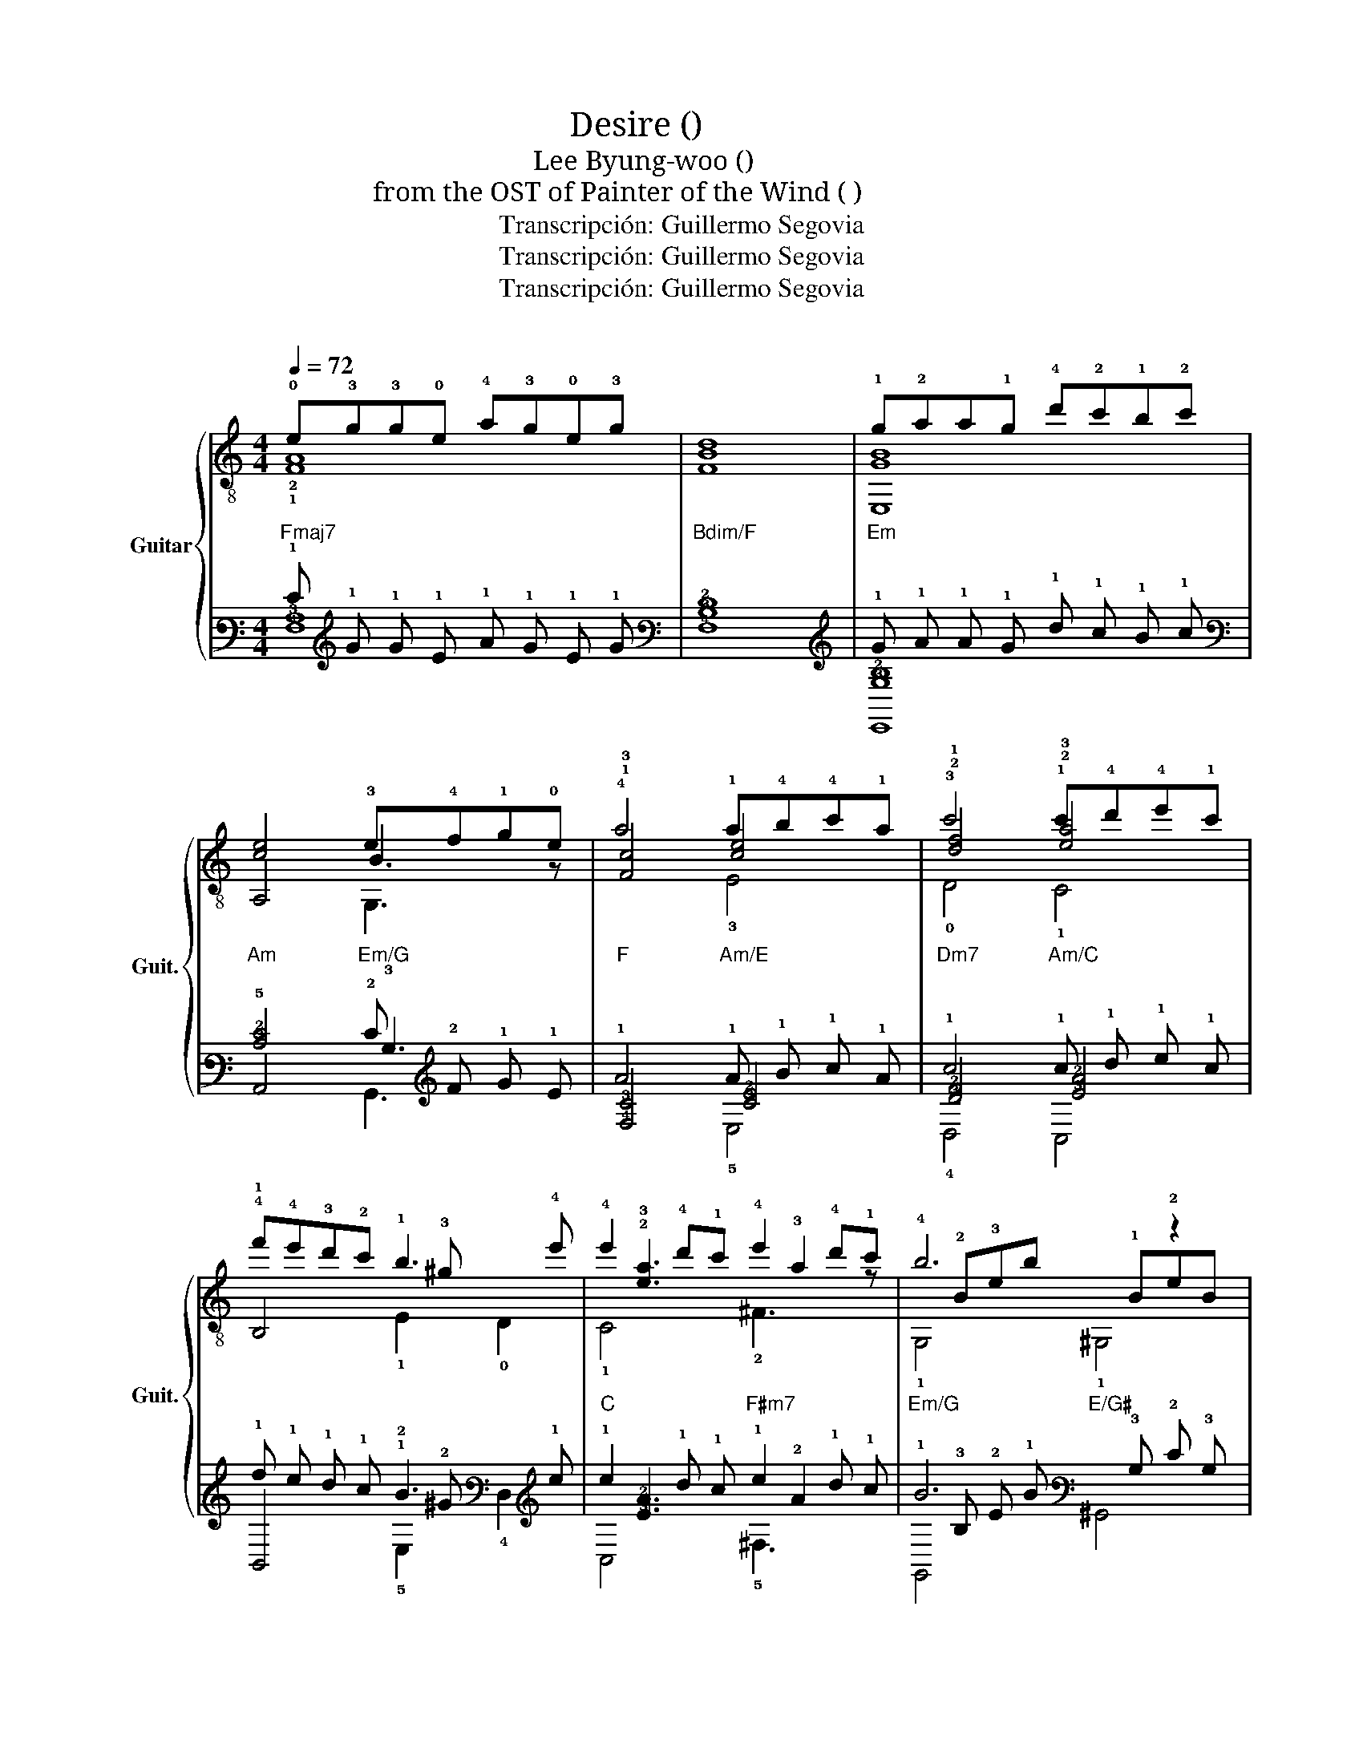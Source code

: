 X:1
T:Desire (그리움) 
T:Lee Byung-woo (이병우) 
T:from the OST of Painter of the Wind ( 바람의화원) 
T:Transcripción: Guillermo Segovia
T:Transcripción: Guillermo Segovia
T:Transcripción: Guillermo Segovia
C:
Z:Transcripción: Guillermo Segovia
%%score { ( 1 2 5 ) | ( 3 4 6 ) }
L:1/8
Q:1/4=72
M:4/4
K:C
V:1 treble-8 nm="Guitar" snm="Guit."
V:2 treble-8 
V:5 treble-8 
V:3 tab stafflines=6 strings=E2,A2,D3,G3,B3,E4 nostems 
V:4 tab stafflines=6 strings=E2,A2,D3,G3,B3,E4 nostems 
V:6 tab stafflines=6 strings=E2,A2,D3,G3,B3,E4 nostems 
V:1
 !0!e!3!g!3!g!0!e !4!a!3!g!0!e!3!g | x8 | !1!g!2!aa!1!g !4!d'!2!c'!1!b!2!c' | %3
 [ce]4 !3!e!4!f!1!g!0!e | !4!a4 !1!a!4!b!4!c'!1!a | !3!c'4 !1!c'!4!d'!4!e'!1!c' | %6
 !4!f'!4!e'!3!d'!2!c' !1!b3 !4!e' | !4!e'2 !4!d'!1!c' !4!e'2 !4!d'!1!c' | !4!b6 z2 |: %9
S x !1!eae !2!b!1!a !1!e2 | x !2!e!4!ae !4!b!1!a f2 | x !3!a!4!ba !4!e'!4!b !3!a2 | %12
 x !1!f!1!_b!1!a ^g4 | x eae !2!b!1!a!1!e!4!e' | z !3!a!1!c'!3!a !4!a'!1!f' !3!d'2 | %15
 x aba !4!e'!4!b a2 | x f_ba ^g4 | x !0!B!0!e!0!B !1!^f!0!e !0!B2 | %18
 x !3!e!4!b!3!e !4!e'!1!c' !3!a2 | x !3!e!4!^f!3!e !4!b!4!f !3!e2 | x !1!c!2!f!0!e ^d4 | %21
 x !0!B!0!e!0!B !1!^f!0!e!0!B!4!b- | bebe e'c' a2 | x !3!e!4!^f!3!e !4!b!4!f e2 | x cfe ^d4 | e8 | %26
 e8 | x8 | x8 |1 !3!e!1!gg!3!e !4!a!1!g!3!eg ||1 x8 ||1 %31
 !1!g!2!aa!-(!!1!g !-)!!4!d'!2!c'!1!b!2!c' ||1 [ce]4 !3!e!4!f!1!g!0!e ||1 %33
 !4!a4 !1!a!4!b!4!c'!1!a ||1 !3!c'4 !1!c'!4!d'!4!e'!1!c' ||1 !4!f'!4!e'!3!d'!2!c' !1!b3 !4!e' ||1 %36
 !4!e'2 !4!d'!1!c' !4!e'2 !4!d'!1!c' ||1 !4!b6 x2!D.C.! :|O !3!e!1!gg!3!e !4!a!1!g!3!eg | x8 | %40
 !1!g!2!aa!-(!!1!g !-)!!4!d'!2!c'!1!b!2!c' | [ce]4 !3!e!4!f!1!g!0!e | a4 !3!a!4!b!4!c'!3!b | %43
 !1!a!3!b!3!c'!4!d' !4!e'2 !4!d'!1!c' | !4!e'2 !4!d'!1!c' !1!a2 !4!g!2!f | %45
[Q:1/4=65] !4!a2 !4!g!1!f !0!e2 !4!d!1!c |[Q:1/4=55] !0!e2[Q:1/4=45] !4!d!fermata!!1!c A4 |] %47
V:2
 !2!!1![FA]8 | [FBd]8 | [E,GB]8 | A,4 B3 z | !1!!3![Fc]4 [ce]4 | !2!!1![df]4 !2!!3![ea]4 | %6
 !1!B,4x!3!^g x2 | x !2!!3![ea]3 x !3!a2 z | x !2!B!3!eb x !1!B!2!eB |: !0!A,2 !1!c2 !3!C2 c2 | %10
 !1!F2 c2 !1!D2 c2 | !1!C2 !2!e2 !1!F2 !2!e2 | x !2!d2 z x ^GBe | !0!A,2 c2 !3!C2 c2 | %14
 !1!F2 !2!e2 D2 !2!a2 | C2 e2 F2 e2 | x d2 z x ^GBe | E,2 !0!G2 !2!G,2 !0!G2 | %18
 !1!C2 !2!B2 !0!A,2 !2!e2 | !1!G,2 !2!B2 !1!C2 !2!B2 | x !3!A2 z B,^FB^d | E,2 !0!G2 !2!G,2 !0!G2 | %22
 C2 B2 A,2 e2 | !1!G,2 !2!B2 !1!C2 B2 | x A2 z B,^FB^d | F,F[Ac][Ac] FA c2 | G,EGB e4 | F,ABA e4 | %28
 G,EGB e4 |1 !1![CB]8 ||1 !1!!2![B,DGd]8 ||1 [E,GB]8 ||1 A,4 B3 z ||1 !1!!3![Fc]4 !3![Ece]4 ||1 %34
 !2!!1![df]4 !2!!3![ea]4 ||1 !1!B,4x!3!^g x2 ||1 x !2!!3![ea]3 x !3!a2 z ||1 %37
 x !2!B!3!eb x !1!B!2!eB :| !1![CB]8 | !1!!2![B,DGd]8 | [E,GB]8 | A,4 B3 z | %42
 [Fc]4 !1!!2![^Fc]2 z2 | [Gce]3 z x !3!a3 | x [ea]3 x [ce]3 | !0!D!1!!2![Ad] x2 A,!2!E x2 | %46
 D!2!A x2 !arpeggio![CE]4 |] %47
V:3
 !1!E !1!G !1!G !1!E !1!A !1!G !1!E !1!G | x8 |"Em" !1!G !1!A !1!A !1!G !1!d !1!c !1!B !1!c | %3
 [!3!C!2!E]4 !2!E !2!F !1!G !1!E | !1!A4 !1!A !1!B !1!c !1!A | !1!c4 !1!c !1!d !1!e !1!c | %6
 !1!f !1!e !1!d !1!c !1!B3 !1!e | !1!e2 !1!d !1!c !1!e2 !1!d !1!c | !1!B6 x2 |: %9
 x !2!E !1!A !2!E"Am/C" !1!B !1!A !2!E2 | x !3!E !2!A !3!E !2!B !2!A !3!F2 | %11
 x !2!A !2!B !2!A !1!e !2!B !2!A2 |"Dm" x !2!F !1!_B !1!=A !1!^G4 | %13
 x !2!E !1!A !2!E"Am/C" !1!B !1!A !2!E !1!e | x !2!A !1!c !2!A !1!a !1!f !2!d2 | %15
 x !2!A !2!B !2!A !1!e !2!B !2!A2 |"Dm" x !2!F !1!_B !1!A !1!^G4 | %17
 x !2!B, !1!E !2!B, !1!^F !1!E !2!B,2 | x !2!E !1!B !2!E !1!e !1!c !2!A2 | %19
 x !2!E !2!^F !2!E !1!B !2!F !2!E2 | x !3!C !2!F !1!E !2!^D4 | %21
 x !2!B, !1!E !2!B, !1!^F !1!E !2!B, !1!B- | !1!B !2!E !1!B !2!E !1!e !1!c !2!A2 | %23
 x !2!E !2!^F !2!E !1!B !2!F !2!E2 | x !3!C !2!F !1!E !2!^D4 | !1!E8 | !1!E8 | x8 | x8 |1 %29
 !2!E !1!G !1!G !2!E !1!A !1!G !2!E !1!G ||1 x8 ||1 %31
"Em" !1!G !1!A !1!A !-(!!1!G !-)!!1!d !1!c !1!B !1!c ||1 %32
"Am" [!3!C!2!E]4"Em/G" !2!E !2!F !1!G !1!E ||1"F" !1!A4"Am/E" !1!A !1!B !1!c !1!A ||1 %34
 !1!c4 !1!c !1!d !1!e !1!c ||1 !1!f !1!e !1!d !1!c !1!B3 !1!e ||1 %36
 !1!e2 !1!d !1!c !1!e2 !1!d !1!c ||1 !1!B6 x2 :| !2!E !1!G !1!G !2!E !1!A !1!G !2!E !1!G | x8 | %40
 !1!G !1!A !1!A !-(!!1!G !-)!!1!d !1!c !1!B !1!c | [!3!C!2!E]4 !2!E !2!F !1!G !1!E | %42
 !1!A4 !1!A !1!B !1!c !1!B | !1!A !1!B !1!c !1!d !1!e2 !1!d !1!c | %44
 !1!e2 !1!d !1!c !1!A2 !2!G !2!F | !1!A2 !1!G !1!F !1!E2 !2!D !2!C | %46
 !1!E2 !2!D !fermata!!2!C !3!A,4 |] %47
V:4
"Fmaj7" [!4!F,!3!A,]8 |"Bdim/F" [!4!F,!3!B,!2!D]8 | [!6!E,,!3!G,!2!B,]8 |"Am" !5!A,,4 !3!B,3 x | %4
"F" [!4!F,!3!C]4 [!3!C!2!E]4 | [!3!D!2!F]4 [!3!E!2!A]4 | !6!B,,4 !2!x !2!^G x2 | %7
 x [!3!E!2!A]3 x !2!A2 x | x !3!B, !2!E !1!B x !3!B, !2!E !3!B, |:"Am" !5!A,,2 !3!C2 !6!C,2 !3!C2 | %10
"Fmaj7" !5!F,2 !4!C2"Dm7" !6!D,2 !4!C2 |"A/C" !6!C,2 !3!E2"Fmaj7" !5!F,2 !3!E2 | %12
 x !3!D2 x x !4!^G, !3!B, !2!E |"Am" !5!A,,2 !3!C2 !6!C,2 !3!C2 | %14
"Fmaj7" !5!F,2 !3!E2"Dm7" !4!D,2 !3!A2 |"A/C" !6!C,2 !3!E2"Fmaj7" !5!F,2 !3!E2 | %16
 x !3!D2 x x !4!^G, !3!B, !2!E |"Em" !6!E,,2 !3!G,2"Em/G" !6!G,,2 !3!G,2 | %18
"Cmaj7" !5!C,2 !3!B,2"Am" !5!A,,2 !3!E2 |"Em/G" !6!G,,2 !3!B,2"Cmaj7" !5!C,2 !3!B,2 | %20
"Dm" x !4!A,2 x"B" !5!B,, !4!^F, !3!B, !2!^D | !6!E,,2 !3!G,2 !6!G,,2 !3!G,2 | %22
 !5!C,2 !3!B,2 !5!A,,2 !3!E2 | !6!G,,2 !3!B,2 !5!C,2 !3!B,2 | %24
 x !4!A,2 x !5!B,, !4!^F, !3!B, !2!^D | !6!F,, !4!F, [!3!A,!2!C] [!3!A,!2!C] !4!F, !3!A, !2!C2 | %26
 !6!G,, !4!E, !3!G, !2!B, !1!E4 | !6!F,, !3!A, !2!B, !3!A, !1!E4 | %28
 !6!G,, !4!E, !3!G, !2!B, !1!E4 |1"C" [!5!C,!3!B,]8 ||1"Bm" [!5!B,,!4!D,!3!G,!2!D]8 ||1 %31
 [!6!E,,!3!G,!2!B,]8 ||1 !5!A,,4 !3!B,3 x ||1 [!4!F,!3!C]4 [!5!E,!3!C!2!E]4 ||1 %34
 [!3!D!2!F]4 [!3!E!2!A]4 ||1 !6!B,,4 !2!x !2!^G x2 ||1 x [!3!E!2!A]3 x !2!A2 x ||1 %37
 x !3!B, !2!E !1!B x !3!B, !2!E !3!B, :| [!5!C,!3!B,]8 | [!5!B,,!4!D,!3!G,!2!D]8 | %40
 [!6!E,,!3!G,!2!B,]8 | !5!A,,4 !3!B,3 x | [!4!F,!3!C]4 [!4!^F,!3!C]2 x2 | %43
 [!4!G,!3!C!2!E]3 x x !2!A3 | x [!3!E!2!A]3 x [!3!C!2!E]3 | !4!D, [!3!A,!2!D] x2 !5!A,, !4!E, x2 | %46
 !4!D, !3!A, x2 !arpeggio![!5!C,!4!E,]4 |] %47
V:5
 x8 | x8 | x8 | x4 G,3 z | x4 !3!E4 | !0!D4 !1!C4 | x4 !1!E2 !0!D2 | !1!C4 !2!^F3 z | %8
 !1!G,4 !1!^G,4 |: x8 | x8 | x8 | !0!D4 E,4 | x8 | x8 | x8 | D4 E,4 | x8 | x8 | x8 | !0!A,4 x4 | %21
 x8 | x8 | x8 | A,4 x4 | x8 | x8 | x8 | x8 |1 x8 ||1 x8 ||1 x8 ||1 x4 G,3 z ||1 x8 ||1 %34
 !0!D4 !1!C4 ||1 x4 !1!E2 !0!D2 ||1 !1!C4 !2!^F3 z ||1 !1!G,4 !1!^G,4 :| x8 | x8 | x8 | x4 G,3 z | %42
 x8 | x4 !2!^F4 | !1!F4 !3!E4 | x8 | x8 |] %47
V:6
 x8 | x8 | x8 | x4"Em/G" !6!G,,3 x | x4"Am/E" !5!E,4 |"Dm7" !4!D,4"Am/C" !6!C,4 | %6
 x4 !5!E,2 !4!D,2 |"C" !6!C,4"F#m7" !5!^F,3 x |"Em/G" !6!G,,4"E/G#" !6!^G,,4 |: x8 | x8 | x8 | %12
 !4!D,4"E" !6!E,,4 | x8 | x8 | x8 | !4!D,4"E" !6!E,,4 | x8 | x8 | x8 | !5!A,,4 x4 | x8 | x8 | x8 | %24
 !5!A,,4 x4 | x8 | x8 | x8 | x8 |1 x8 ||1 x8 ||1 x8 ||1 x4 !6!G,,3 x ||1 x8 ||1 !4!D,4 !6!C,4 ||1 %35
 x4 !5!E,2 !4!D,2 ||1 !6!C,4 !5!^F,3 x ||1 !6!G,,4 !6!^G,,4 :| x8 | x8 | x8 | x4 !6!G,,3 x | x8 | %43
 x4 !5!^F,4 | !5!F,4 !5!E,4 | x8 | x8 |] %47


